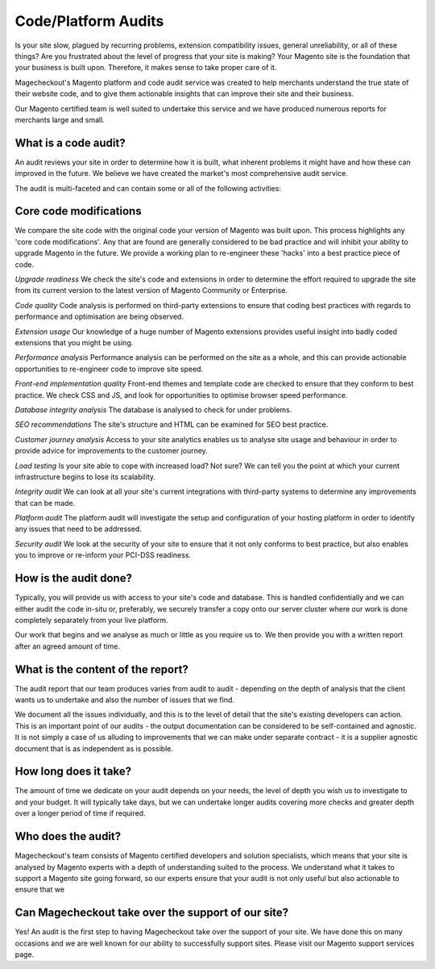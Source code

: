 Code/Platform Audits
===================


Is your site slow, plagued by recurring problems, extension compatibility issues, general unreliability, or all of these things? Are you frustrated about the level of progress that your site is making? Your Magento site is the foundation that your business is built upon. Therefore, it makes sense to take proper care of it.

Magecheckout's Magento platform and code audit service was created to help merchants understand the true state of their website code, and to give them actionable insights that can improve their site and their business.

Our Magento certified team is well suited to undertake this service and we have produced numerous reports for merchants large and small.

What is a code audit?
--------------------

An audit reviews your site in order to determine how it is built, what inherent problems it might have and how these can improved in the future. We believe we have created the market's most comprehensive audit service.

The audit is multi-faceted and can contain some or all of the following activities:

Core code modifications
--------------------

We compare the site code with the original code your version of Magento was built upon. This process highlights any 'core code modifications'. Any that are found are generally considered to be bad practice and will inhibit your ability to upgrade Magento in the future. We provide a working plan to re-engineer these 'hacks' into a best practice piece of code.

*Upgrade readiness*
We check the site's code and extensions in order to determine the effort required to upgrade the site from its current version to the latest version of Magento Community or Enterprise.

*Code quality*
Code analysis is performed on third-party extensions to ensure that coding best practices with regards to performance and optimisation are being observed.

*Extension usage*
Our knowledge of a huge number of Magento extensions provides useful insight into badly coded extensions that you might be using.

*Performance analysis*
Performance analysis can be performed on the site as a whole, and this can provide actionable opportunities to re-engineer code to improve site speed.

*Front-end implementation quality*
Front-end themes and template code are checked to ensure that they conform to best practice. We check CSS and JS, and look for opportunities to optimise browser speed performance.

*Database integrity analysis*
The database is analysed to check for under problems.

*SEO recommendations*
The site's structure and HTML can be examined for SEO best practice.

*Customer journey analysis*
Access to your site analytics enables us to analyse site usage and behaviour in order to provide advice for improvements to the customer journey.

*Load testing*
Is your site able to cope with increased load? Not sure? We can tell you the point at which your current infrastructure begins to lose its scalability.

*Integrity audit*
We can look at all your site's current integrations with third-party systems to determine any improvements that can be made.

*Platform audit*
The platform audit will investigate the setup and configuration of your hosting platform in order to identify any issues that need to be addressed.

*Security audit*
We look at the security of your site to ensure that it not only conforms to best practice, but also enables you to improve or re-inform your PCI-DSS readiness.

How is the audit done?
----------------------

Typically, you will provide us with access to your site's code and database. This is handled confidentially and we can either audit the code in-situ or, preferably, we securely transfer a copy onto our server cluster where our work is done completely separately from your live platform.

Our work that begins and we analyse as much or little as you require us to. We then provide you with a written report after an agreed amount of time.

What is the content of the report?
--------------------

The audit report that our team produces varies from audit to audit - depending on the depth of analysis that the client wants us to undertake and also the number of issues that we find.

We document all the issues individually, and this is to the level of detail that the site's existing developers can action. This is an important point of our audits - the output documentation can be considered to be self-contained and agnostic. It is not simply a case of us alluding to improvements that we can make under separate contract - it is a supplier agnostic document that is as independent as is possible.

How long does it take?
--------------------

The amount of time we dedicate on your audit depends on your needs, the level of depth you wish us to investigate to and your budget. It will typically take days, but we can undertake longer audits covering more checks and greater depth over a longer period of time if required.

Who does the audit?
--------------------

Magecheckout's team consists of Magento certified developers and solution specialists, which means that your site is analysed by Magento experts with a depth of understanding suited to the process. We understand what it takes to support a Magento site going forward, so our experts ensure that your audit is not only useful but also actionable to ensure that we

Can Magecheckout take over the support of our site?
--------------------

Yes! An audit is the first step to having Magecheckout take over the support of your site. We have done this on many occasions and we are well known for our ability to successfully support sites. Please visit our Magento support services page.